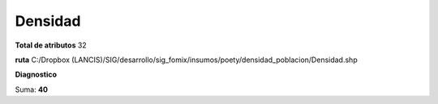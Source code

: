 Densidad
##########

**Total de atributos**
32

**ruta**
C:/Dropbox (LANCIS)/SIG/desarrollo/sig_fomix/insumos/poety/densidad_poblacion/Densidad.shp

**Diagnostico**

.. csv-table:: Diagnostico
     :file: ./csv/diag_Densidad.csv
     :header-rows: 1

Suma: **40**
